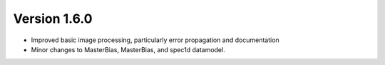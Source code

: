 
Version 1.6.0
=============

- Improved basic image processing, particularly error propagation and
  documentation
- Minor changes to MasterBias, MasterBias, and spec1d datamodel.


